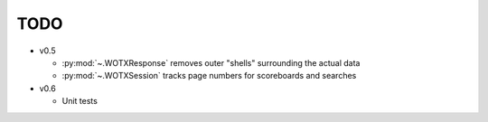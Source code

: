 TODO
----

* v0.5

  * :py:mod:`~.WOTXResponse` removes outer "shells" surrounding the actual data
  * :py:mod:`~.WOTXSession` tracks page numbers for scoreboards and searches
  
* v0.6

  * Unit tests
